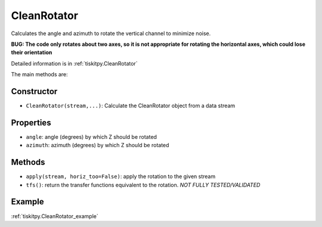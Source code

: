 .. _CleanRotator:

CleanRotator
=======================

Calculates the angle and azimuth to rotate the vertical channel to minimize
noise.

**BUG: The code only rotates about two axes, so it is not appropriate for
rotating the horizontal axes, which could lose their orientation**

Detailed information is in :ref:`tiskitpy.CleanRotator`

The main methods are:

Constructor
---------------------

- ``CleanRotator(stream,...)``: Calculate the CleanRotator object from
  a data stream

Properties
---------------------

- ``angle``: angle (degrees) by which Z should be rotated
- ``azimuth``: azimuth (degrees) by which Z should be rotated

Methods
---------------------

- ``apply(stream, horiz_too=False)``: apply the rotation to the given stream
- ``tfs()``: return the transfer functions equivalent to the rotation. *NOT
  FULLY TESTED/VALIDATED*

Example
---------------------

:ref:`tiskitpy.CleanRotator_example`
